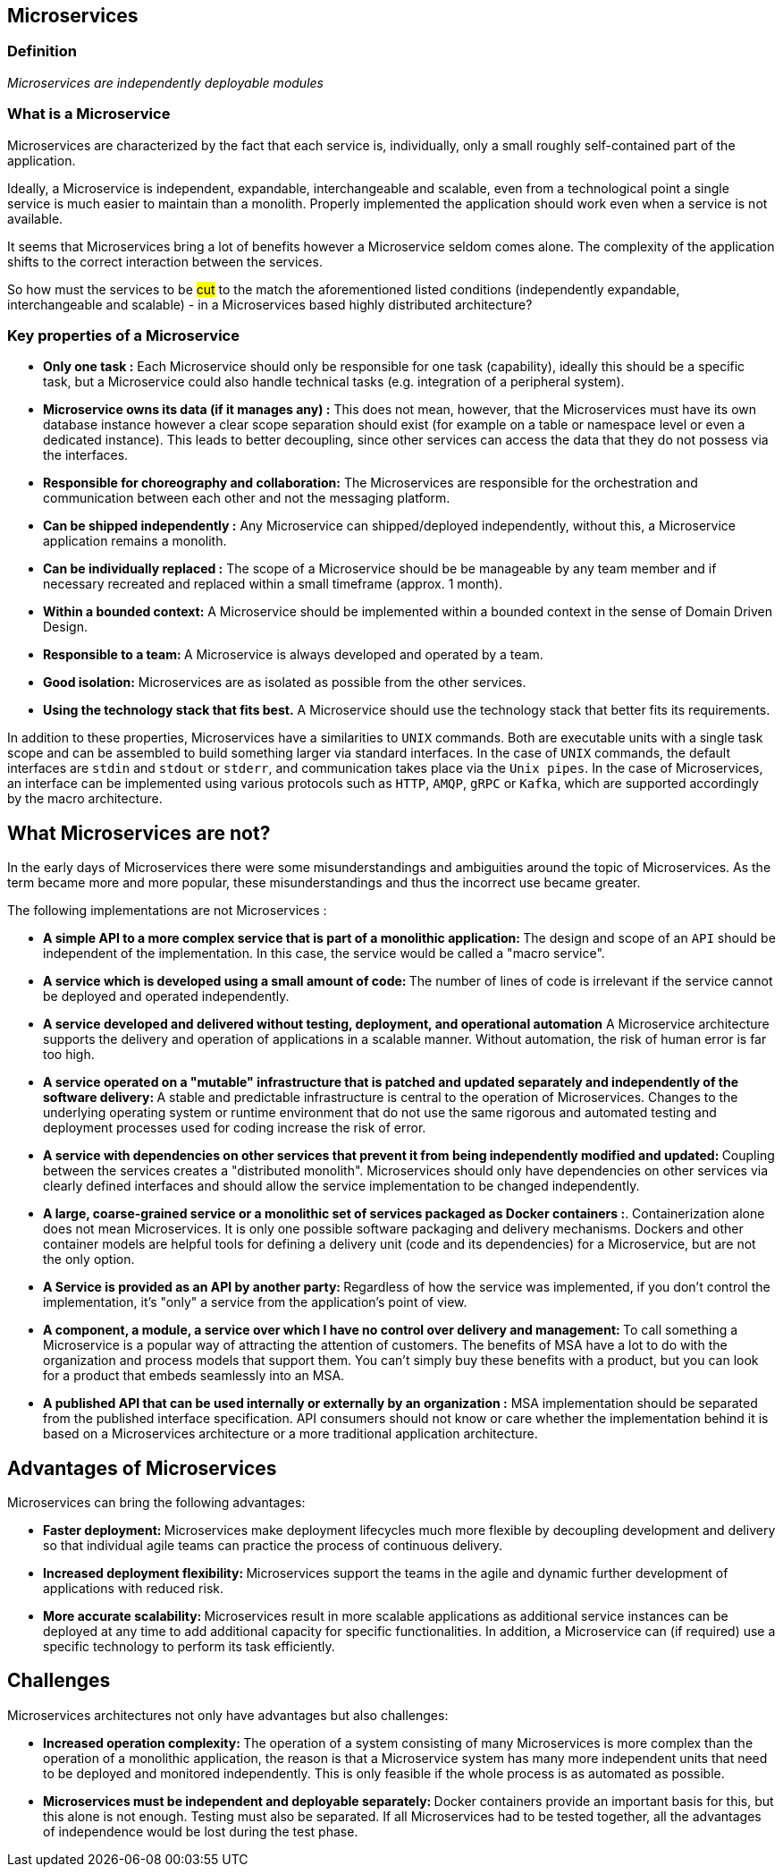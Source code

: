 == Microservices

=== Definition

_Microservices are independently deployable modules_

=== What is a Microservice

Microservices are characterized by the fact that each service is, individually, only a small roughly self-contained part of the application.

Ideally, a Microservice is independent, expandable, interchangeable and scalable, even from a technological point a single service is much easier to maintain than a monolith. Properly implemented the application should work even when a service is not available.

It seems that Microservices bring a lot of benefits however a Microservice seldom comes alone. The complexity of the application shifts to the correct interaction between the services.

So how must the services to be #cut# to the match the aforementioned listed conditions (independently expandable, interchangeable and scalable) - in a Microservices based highly distributed architecture?


=== Key properties of a Microservice

* **Only one task :** Each Microservice should only be responsible for one task (capability), ideally this should be a specific task, but a Microservice could also handle technical tasks (e.g. integration of a peripheral system).

* **Microservice owns its data (if it manages any) :** This does not mean, however, that the Microservices must have its own database instance however a clear scope separation should exist (for example on a table or namespace level or even a dedicated instance). This leads to better decoupling, since other services can access the data that they do not possess via the interfaces.

* **Responsible for choreography and collaboration:** The Microservices are responsible for the orchestration and communication between each other and not the messaging platform.

* **Can be shipped independently :** Any Microservice can shipped/deployed independently, without this, a Microservice application remains a monolith.

* **Can be individually replaced :** The scope of a Microservice should be be manageable by any team member and if necessary recreated and replaced within a small timeframe (approx. 1 month).

* **Within a bounded context:** A Microservice should be implemented within a bounded context in the sense of Domain Driven Design.

* **Responsible to a team: ** A Microservice is always developed and operated by a team.

* **Good isolation:** Microservices are as isolated as possible from the other services.

* **Using the technology stack that fits best.**  A Microservice should use the technology stack that better fits its requirements.


In addition to these properties, Microservices have a similarities to `UNIX` commands. Both are executable units with a single task scope and can be assembled to build something larger via standard interfaces.
In the case of `UNIX` commands, the default interfaces are `stdin` and `stdout` or `stderr`, and communication takes place via the `Unix pipes`. In the case of Microservices, an interface can be implemented using various protocols such as `HTTP`, `AMQP`, `gRPC` or `Kafka`, which are supported accordingly by the macro architecture.


## What Microservices are not?

In the early days of Microservices there were some misunderstandings and ambiguities around the topic of Microservices. As the term became more and more popular, these misunderstandings and thus the incorrect use became greater.

The following implementations are not Microservices :

* **A simple API to a more complex service that is part of a monolithic application: **   The design and scope of an `API` should be independent of the implementation. In this case, the service would be called a "macro service".

* **A service which is developed using a small amount of code: ** The number of lines of code is irrelevant if the service cannot be deployed and operated independently.

* **A service developed and delivered without testing, deployment, and operational automation** A Microservice architecture supports the delivery and operation of applications in a scalable manner. Without automation, the risk of human error is far too high.

* **A service operated on a "mutable" infrastructure that is patched and updated separately and independently of the software delivery: ** A stable and predictable infrastructure is central to the operation of Microservices. Changes to the underlying operating system or runtime environment that do not use the same rigorous and automated testing and deployment processes used for coding increase the risk of error.

* **A service with dependencies on other services that prevent it from being independently modified and updated: ** Coupling between the services creates a "distributed monolith". Microservices should only have dependencies on other services via clearly defined interfaces and should allow the service implementation to be changed independently.

* **A large, coarse-grained service or a monolithic set of services packaged as Docker containers :**. Containerization alone does not mean Microservices. It is only one possible software packaging and delivery mechanisms. Dockers and other container models are helpful tools for defining a delivery unit (code and its dependencies) for a Microservice, but are not the only option.

* **A Service is provided as an API by another party: ** Regardless of how the service was implemented, if you don't control the implementation, it's "only" a service from the application's point of view.

* **A component, a module, a service over which I have no control over delivery and management: ** To call something a Microservice is a popular way of attracting the attention of customers. The benefits of MSA have a lot to do with the organization and process models that support them. You can't simply buy these benefits with a product, but you can look for a product that embeds seamlessly into an MSA.

* **A published API that can be used internally or externally by an organization :** MSA implementation should be separated from the published interface specification. API consumers should not know or care whether the implementation behind it is based on a Microservices architecture or a more traditional application architecture.

## Advantages of Microservices

Microservices can bring the following advantages:

* **Faster deployment: ** Microservices make deployment lifecycles much more flexible by decoupling development and delivery  so that individual agile teams can practice the process of continuous delivery.

* **Increased deployment flexibility: ** Microservices support the teams in the agile and dynamic further development of applications with reduced risk.

* **More accurate scalability: ** Microservices result in more scalable applications as additional service instances can be deployed at any time to add additional capacity for specific functionalities. In addition, a Microservice can (if required) use a specific technology to perform its task efficiently.

## Challenges

Microservices architectures not only have advantages but also challenges:

* **Increased operation complexity: ** The operation of a system consisting of many Microservices is more complex than the operation of a monolithic application, the reason is that a Microservice system has many more independent units that need to be deployed and monitored independently. This is only feasible if the whole process is as automated as possible.
* **Microservices must be independent and deployable separately: ** Docker containers provide an important basis for this, but this alone is not enough. Testing must also be separated. If all Microservices had to be tested together, all the advantages of independence would be lost during the test phase.
